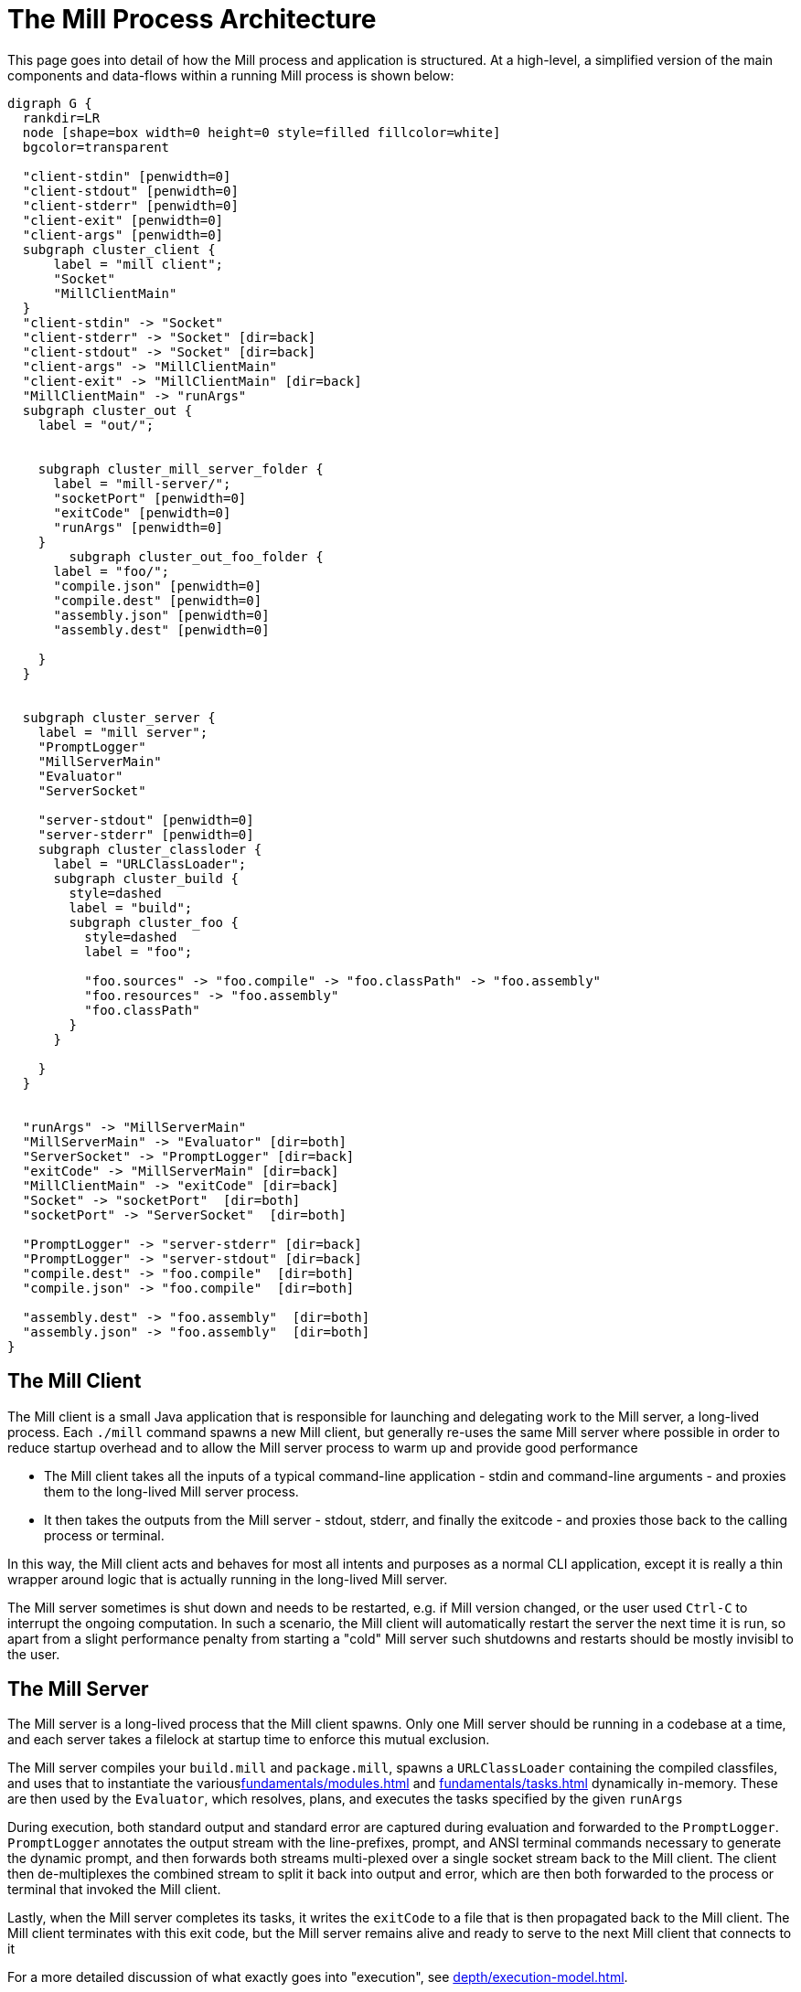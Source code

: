 = The Mill Process Architecture



This page goes into detail of how the Mill process and application is structured.
At a high-level, a simplified version of the main components and data-flows within
a running Mill process is shown below:

[graphviz]
....
digraph G {
  rankdir=LR
  node [shape=box width=0 height=0 style=filled fillcolor=white]
  bgcolor=transparent

  "client-stdin" [penwidth=0]
  "client-stdout" [penwidth=0]
  "client-stderr" [penwidth=0]
  "client-exit" [penwidth=0]
  "client-args" [penwidth=0]
  subgraph cluster_client {
      label = "mill client";
      "Socket"
      "MillClientMain"
  }
  "client-stdin" -> "Socket"
  "client-stderr" -> "Socket" [dir=back]
  "client-stdout" -> "Socket" [dir=back]
  "client-args" -> "MillClientMain"
  "client-exit" -> "MillClientMain" [dir=back]
  "MillClientMain" -> "runArgs"
  subgraph cluster_out {
    label = "out/";


    subgraph cluster_mill_server_folder {
      label = "mill-server/";
      "socketPort" [penwidth=0]
      "exitCode" [penwidth=0]
      "runArgs" [penwidth=0]
    }
        subgraph cluster_out_foo_folder {
      label = "foo/";
      "compile.json" [penwidth=0]
      "compile.dest" [penwidth=0]
      "assembly.json" [penwidth=0]
      "assembly.dest" [penwidth=0]

    }
  }


  subgraph cluster_server {
    label = "mill server";
    "PromptLogger"
    "MillServerMain"
    "Evaluator"
    "ServerSocket"

    "server-stdout" [penwidth=0]
    "server-stderr" [penwidth=0]
    subgraph cluster_classloder {
      label = "URLClassLoader";
      subgraph cluster_build {
        style=dashed
        label = "build";
        subgraph cluster_foo {
          style=dashed
          label = "foo";

          "foo.sources" -> "foo.compile" -> "foo.classPath" -> "foo.assembly"
          "foo.resources" -> "foo.assembly"
          "foo.classPath"
        }
      }

    }
  }


  "runArgs" -> "MillServerMain"
  "MillServerMain" -> "Evaluator" [dir=both]
  "ServerSocket" -> "PromptLogger" [dir=back]
  "exitCode" -> "MillServerMain" [dir=back]
  "MillClientMain" -> "exitCode" [dir=back]
  "Socket" -> "socketPort"  [dir=both]
  "socketPort" -> "ServerSocket"  [dir=both]

  "PromptLogger" -> "server-stderr" [dir=back]
  "PromptLogger" -> "server-stdout" [dir=back]
  "compile.dest" -> "foo.compile"  [dir=both]
  "compile.json" -> "foo.compile"  [dir=both]

  "assembly.dest" -> "foo.assembly"  [dir=both]
  "assembly.json" -> "foo.assembly"  [dir=both]
}
....


== The Mill Client

The Mill client is a small Java application that is responsible for launching
and delegating work to the Mill server, a long-lived process. Each `./mill`
command spawns a new Mill client, but generally re-uses the same Mill server where
possible in order to reduce startup overhead and to allow the Mill server
process to warm up and provide good performance

* The Mill client takes all the inputs of a typical command-line application -
stdin and command-line arguments - and proxies them to the long-lived Mill
server process.

* It then takes the outputs from the Mill server - stdout, stderr,
and finally the exitcode - and proxies those back to the calling process or terminal.

In this way, the Mill client acts and behaves for most all intents and purposes
as a normal CLI application, except it is really a thin wrapper around logic that
is actually running in the long-lived Mill server.

The Mill server sometimes is shut down and needs to be restarted, e.g. if Mill
version changed, or the user used `Ctrl-C` to interrupt the ongoing computation.
In such a scenario, the Mill client will automatically restart the server the next
time it is run, so apart from a slight performance penalty from starting a "cold"
Mill server such shutdowns and restarts should be mostly invisibl to the user.

== The Mill Server

The Mill server is a long-lived process that the Mill client spawns.
Only one Mill server should be running in a codebase at a time, and each server
takes a filelock at startup time to enforce this mutual exclusion.

The Mill server compiles your `build.mill` and `package.mill`, spawns a
`URLClassLoader` containing the compiled classfiles, and uses that to instantiate
the variousxref:fundamentals/modules.adoc[] and xref:fundamentals/tasks.adoc[]
dynamically in-memory. These are then used by the `Evaluator`, which resolves,
plans, and executes the tasks specified by the given `runArgs`

During execution, both standard output
and standard error are captured during evaluation and forwarded to the `PromptLogger`.
`PromptLogger` annotates the output stream with the line-prefixes, prompt, and ANSI
terminal commands necessary to generate the dynamic prompt, and then forwards both
streams multi-plexed over a single socket stream back to the Mill client. The client
then de-multiplexes the combined stream to split it back into output and error, which
are then both forwarded to the process or terminal that invoked the Mill client.

Lastly, when the Mill server completes its tasks, it writes the `exitCode` to a file
that is then propagated back to the Mill client. The Mill client terminates with this
exit code, but the Mill server remains alive and ready to serve to the next Mill
client that connects to it

For a more detailed discussion of what exactly goes into "execution", see
xref:depth/execution-model.adoc[].


== The Out Folder

The `out/` directory is where most of Mill's state lives on disk, both build-task state
such as the `foo/compile.json` metadata cache for `foo.compile`, or the `foo/compile.dest`
which stores any generated files or binaries. It also contains `mill-server/` folder which
is used to pass data back and forth between the client and server: the `runArgs`, `exitCode`,
etc.

Each task during evaluation reads and writes from its own designated paths in the `out/`
folder. Each task's files are not touched by any other tasks, nor are they used in the rest
of the Mill architecture: they are solely meant to serve each task's caching and filesystem
needs.

More documentation on what the `out/` directory contains and how to make use of it can be
found at xref:fundamentals/out-dir.adoc[].
